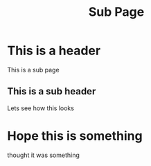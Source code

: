 #+TITLE: Sub Page

* This is a header

This is a sub page

** This is a sub header

Lets see how this looks

* Hope this is something
thought it was something
